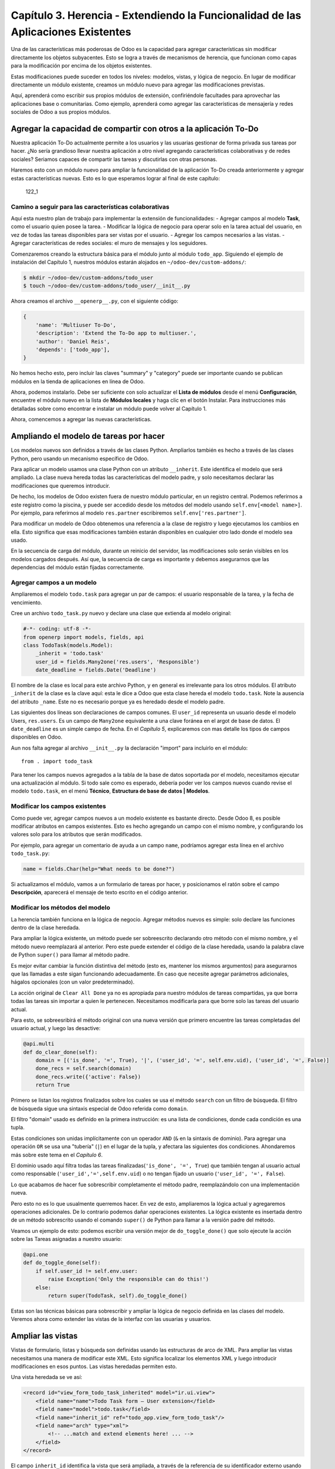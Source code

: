 Capítulo 3. Herencia - Extendiendo la Funcionalidad de las Aplicaciones Existentes
==================================================================================

Una de las características más poderosas de Odoo es la capacidad para
agregar características sin modificar directamente los objetos
subyacentes. Esto se logra a través de mecanismos de herencia, que
funcionan como capas para la modificación por encima de los objetos
existentes.

Estas modificaciones puede suceder en todos los niveles: modelos,
vistas, y lógica de negocio. En lugar de modificar directamente un
módulo existente, creamos un módulo nuevo para agregar las
modificaciones previstas.

Aquí, aprenderá como escribir sus propios módulos de extensión,
confiriéndole facultades para aprovechar las aplicaciones base o
comunitarias. Como ejemplo, aprenderá como agregar las características
de mensajería y redes sociales de Odoo a sus propios módulos.

Agregar la capacidad de compartir con otros a la aplicación To-Do
-----------------------------------------------------------------

Nuestra aplicación To-Do actualmente permite a los usuarios y las
usuarias gestionar de forma privada sus tareas por hacer. ¿No sería
grandioso llevar nuestra aplicación a otro nivel agregando
características colaborativas y de redes sociales? Seriamos capaces de
compartir las tareas y discutirlas con otras personas.

Haremos esto con un módulo nuevo para ampliar la funcionalidad de la
aplicación To-Do creada anteriormente y agregar estas características
nuevas. Esto es lo que esperamos lograr al final de este capítulo:

.. figure:: /images/Odoo%20Development%20Essentials%20-%20Daniel%20Reis-122_1.jpg
   :alt: 122\_1

   122\_1
Camino a seguir para las características colaborativas
~~~~~~~~~~~~~~~~~~~~~~~~~~~~~~~~~~~~~~~~~~~~~~~~~~~~~~

Aquí esta nuestro plan de trabajo para implementar la extensión de
funcionalidades: - Agregar campos al modelo **Task**, como el usuario
quien posee la tarea. - Modificar la lógica de negocio para operar solo
en la tarea actual del usuario, en vez de todas las tareas disponibles
para ser vistas por el usuario. - Agregar los campos necesarios a las
vistas. - Agregar características de redes sociales: el muro de mensajes
y los seguidores.

Comenzaremos creando la estructura básica para el módulo junto al módulo
``todo_app``. Siguiendo el ejemplo de instalación del Capítulo 1,
nuestros módulos estarán alojados en ``~/odoo-dev/custom-addons/``:

.. code:: bash

    $ mkdir ~/odoo-dev/custom-addons/todo_user
    $ touch ~/odoo-dev/custom-addons/todo_user/__init__.py

Ahora creamos el archivo ``__openerp__.py``, con el siguiente código:

.. code:: Python

    {
        'name': 'Multiuser To-Do',
        'description': 'Extend the To-Do app to multiuser.',
        'author': 'Daniel Reis',
        'depends': ['todo_app'],    
    }

No hemos hecho esto, pero incluir las claves "summary" y "category"
puede ser importante cuando se publican módulos en la tienda de
aplicaciones en línea de Odoo.

Ahora, podemos instalarlo. Debe ser suficiente con solo actualizar el
**Lista de módulos** desde el menú **Configuración**, encuentre el
módulo nuevo en la lista de **Módulos locales** y haga clic en el botón
Instalar. Para instrucciones más detalladas sobre como encontrar e
instalar un módulo puede volver al Capítulo 1.

Ahora, comencemos a agregar las nuevas características.

Ampliando el modelo de tareas por hacer
---------------------------------------

Los modelos nuevos son definidos a través de las clases Python.
Ampliarlos también es hecho a través de las clases Python, pero usando
un mecanismo específico de Odoo.

Para aplicar un modelo usamos una clase Python con un atributo
``__inherit``. Este identifica el modelo que será ampliado. La clase
nueva hereda todas las características del modelo padre, y solo
necesitamos declarar las modificaciones que queremos introducir.

De hecho, los modelos de Odoo existen fuera de nuestro módulo
particular, en un registro central. Podemos referirnos a este registro
como la piscina, y puede ser accedido desde los métodos del modelo
usando ``self.env[<model name>]``. Por ejemplo, para referirnos al
modelo ``res.partner`` escribiremos ``self.env['res.partner']``.

Para modificar un modelo de Odoo obtenemos una referencia a la clase de
registro y luego ejecutamos los cambios en ella. Esto significa que esas
modificaciones también estarán disponibles en cualquier otro lado donde
el modelo sea usado.

En la secuencia de carga del módulo, durante un reinicio del servidor,
las modificaciones solo serán visibles en los modelos cargados después.
Así que, la secuencia de carga es importante y debemos asegurarnos que
las dependencias del módulo están fijadas correctamente.

Agregar campos a un modelo
~~~~~~~~~~~~~~~~~~~~~~~~~~

Ampliaremos el modelo ``todo.task`` para agregar un par de campos: el
usuario responsable de la tarea, y la fecha de vencimiento.

Cree un archivo ``todo_task.py`` nuevo y declare una clase que extienda
al modelo original:

.. code:: Python

    #-*- coding: utf-8 -*-
    from openerp import models, fields, api
    class TodoTask(models.Model):
        _inherit = 'todo.task'
        user_id = fields.Many2one('res.users', 'Responsible')
        date_deadline = fields.Date('Deadline')

El nombre de la clase es local para este archivo Python, y en general es
irrelevante para los otros módulos. El atributo ``_inherit`` de la clase
es la clave aquí: esta le dice a Odoo que esta clase hereda el modelo
``todo.task``. Note la ausencia del atributo ``_name``. Este no es
necesario porque ya es heredado desde el modelo padre.

Las siguientes dos líneas son declaraciones de campos comunes. El
``user_id`` representa un usuario desde el modelo Users, ``res.users``.
Es un campo de ``Many2one`` equivalente a una clave foránea en el argot
de base de datos. El ``date_deadline`` es un simple campo de fecha. En
el *Capítulo 5*, explicaremos con mas detalle los tipos de campos
disponibles en Odoo.

Aun nos falta agregar al archivo ``__init__.py`` la declaración "import"
para incluirlo en el módulo:

::

    from . import todo_task

Para tener los campos nuevos agregados a la tabla de la base de datos
soportada por el modelo, necesitamos ejecutar una actualización al
módulo. Si todo sale como es esperado, debería poder ver los campos
nuevos cuando revise el modelo ``todo.task``, en el menú **Técnico**,
**Estructura de base de datos \| Modelos**.

Modificar los campos existentes
~~~~~~~~~~~~~~~~~~~~~~~~~~~~~~~

Como puede ver, agregar campos nuevos a un modelo existente es bastante
directo. Desde Odoo 8, es posible modificar atributos en campos
existentes. Esto es hecho agregando un campo con el mismo nombre, y
configurando los valores solo para los atributos que serán modificados.

Por ejemplo, para agregar un comentario de ayuda a un campo ``name``,
podríamos agregar esta línea en el archivo ``todo_task.py``:

.. code:: Python

    name = fields.Char(help="What needs to be done?")

Si actualizamos el módulo, vamos a un formulario de tareas por hacer, y
posicionamos el ratón sobre el campo **Descripción**, aparecerá el
mensaje de texto escrito en el código anterior.

Modificar los métodos del modelo
~~~~~~~~~~~~~~~~~~~~~~~~~~~~~~~~

La herencia también funciona en la lógica de negocio. Agregar métodos
nuevos es simple: solo declare las funciones dentro de la clase
heredada.

Para ampliar la lógica existente, un método puede ser sobreescrito
declarando otro método con el mismo nombre, y el método nuevo
reemplazará al anterior. Pero este puede extender el código de la clase
heredada, usando la palabra clave de Python ``super()`` para llamar al
método padre.

Es mejor evitar cambiar la función distintiva del método (esto es,
mantener los mismos argumentos) para asegurarnos que las llamadas a este
sigan funcionando adecuadamente. En caso que necesite agregar parámetros
adicionales, hágalos opcionales (con un valor predeterminado).

La acción original de ``Clear All Done`` ya no es apropiada para nuestro
módulos de tareas compartidas, ya que borra todas las tareas sin
importar a quien le pertenecen. Necesitamos modificarla para que borre
solo las tareas del usuario actual.

Para esto, se sobreesribirá el método original con una nueva versión que
primero encuentre las tareas completadas del usuario actual, y luego las
desactive:

.. code:: Python

    @api.multi
    def do_clear_done(self):
        domain = [('is_done', '=', True), '|', ('user_id', '=', self.env.uid), ('user_id', '=', False)]
        done_recs = self.search(domain)
        done_recs.write({'active': False})
        return True

Primero se listan los registros finalizados sobre los cuales se usa el
método ``search`` con un filtro de búsqueda. El filtro de búsqueda sigue
una sintaxis especial de Odoo referida como ``domain``.

El filtro "domain" usado es definido en la primera instrucción: es una
lista de condiciones, donde cada condición es una tupla.

Estas condiciones son unidas implícitamente con un operador ``AND``
(``&`` en la sintaxis de dominio). Para agregar una operación ``OR`` se
usa una "tubería" (``|``) en el lugar de la tupla, y afectara las
siguientes dos condiciones. Ahondaremos más sobre este tema en el
*Capítulo 6*.

El dominio usado aquí filtra todas las tareas
finalizadas(\ ``'is_done', '=', True``) que también tengan al usuario
actual como responsable (``'user_id','=',self.env.uid``) o no tengan
fijado un usuario (``'user_id', '=', False``).

Lo que acabamos de hacer fue sobrescribir completamente el método padre,
reemplazándolo con una implementación nueva.

Pero esto no es lo que usualmente querremos hacer. En vez de esto,
ampliaremos la lógica actual y agregaremos operaciones adicionales. De
lo contrario podemos dañar operaciones existentes. La lógica existente
es insertada dentro de un método sobrescrito usando el comando
``super()`` de Python para llamar a la versión padre del método.

Veamos un ejemplo de esto: podemos escribir una versión mejor de
``do_toggle_done()`` que solo ejecute la acción sobre las Tareas
asignadas a nuestro usuario:

.. code:: Python

    @api.one
    def do_toggle_done(self):
        if self.user_id != self.env.user:
            raise Exception('Only the responsible can do this!')
        else:
            return super(TodoTask, self).do_toggle_done()

Estas son las técnicas básicas para sobrescribir y ampliar la lógica de
negocio definida en las clases del modelo. Veremos ahora como extender
las vistas de la interfaz con las usuarias y usuarios.

Ampliar las vistas
------------------

Vistas de formulario, listas y búsqueda son definidas usando las
estructuras de arco de XML. Para ampliar las vistas necesitamos una
manera de modificar este XML. Esto significa localizar los elementos XML
y luego introducir modificaciones en esos puntos. Las vistas heredadas
permiten esto.

Una vista heredada se ve así:

.. code:: XML

    <record id="view_form_todo_task_inherited" model="ir.ui.view">
        <field name="name">Todo Task form – User extension</field>
        <field name="model">todo.task</field>
        <field name="inherit_id" ref="todo_app.view_form_todo_task"/>
        <field name="arch" type="xml">
            <!-- ...match and extend elements here! ... -->
        </field>
    </record>

El campo ``inherit_id`` identifica la vista que será ampliada, a través
de la referencia de su identificador externo usando el atributo especial
``ref``. Los identificadores externos serán discutidos con mayor detalle
en el *Capítulo 4*.

La forma natural de localizar los elementos XML es usando expresiones
XPath. Por ejemplo, tomando la vista que fue definida en el capítulo
anterior, la expresión XPath para localizar el elemento
``<field name="is_done">``\ es ``//field[@name]='is_done'``. Esta
expresión encuentra un elemento ``field`` con un atributo ``name`` igual
a ``is_done``. Puede encontrar mayor información sobre XPath en:
https://docs.python.org/2/library/xml.etree.elementtree.html#xpath-support.

Tener atributos "name" en los elementos es importante porque los hace
mucho más fácil de seleccionar como puntos de extensión. Una vez que el
punto de extensión es localizado, puede ser modificado o puede tener
elementos XML agregados cerca de él.

Como un ejemplo práctico, para agregar el campo ``date_deadline`` antes
del campo ``is_done``, debemos escribir en ``arch``:

.. code:: XML

    <xpath expr="//field[@name]='is_done'" position="before">
        <field name="date_deadline" />
    </xpath>

Afortunadamente Odoo proporciona una notación simplificada para eso, así
que la mayoría de las veces podemos omitir la sintaxis XPath. En vez del
elemento "xpath" anterior podemos usar el tipo de elementos que queramos
localizar y su atributo distintivo.

Lo anterior también puede ser escrito como:

.. code:: XML

    <field name="is_done" position="before">
        <field name="date_deadline" />
    </field>`

Agregar campos nuevos, cerca de campos existentes es hecho
frecuentemente, por lo tanto la etiqueta ``<field>`` es usada
frecuentemente como el localizador. Pero cualquier otra etiqueta puede
ser usada: ``<sheet>``, ``<group>``, ``<div>``, entre otras. El atributo
``name`` es generalmente la mejor opción para hacer coincidir elementos,
pero a veces, podemos necesitar usar ``string`` (el texto mostrado en un
"label") o la clase CSS del elemento.

El atributo de posición usado con el elemento localizador es opcional, y
puede tener los siguientes valores: - ``after``: Este es agregado al
elemento padre, después del nodo de coincidencia. - ``before``: Este es
agregado al elemento padre, antes del nodo de coincidencia. - ``inside``
(el valor predeterminado): Este es anexado al contenido del nodo de
coincidencia. - ``replace``: Este reemplaza el nodo de coincidencia. Si
es usado con un contenido vacío, borra un elemento. - ``attributes``:
Este modifica los atributos XML del elemento de coincidencia (más
detalles luego de esta lista).

La posición del atributo nos permite modificar los atributos del
elemento de coincidencia. Esto es hecho usando los elementos
``<attribute name="attr-name">`` con los valores del atributo nuevo.

En el formulario de Tareas, tenemos el campo **Active**, pero tenerlo
visible no es muy útil. Quizás podamos esconderlo de la usuaria y el
usuario. Esto puede ser realizado configurando su atributo
``invisible``:

.. code:: XML

    <field name="active" position="attributes">
        <attribute name="invisible">1<attribute/>
    </field>

Configurar el atributo ``invisible`` para esconder un elemento es una
buena alternativa para usar el localizador de reemplazo para eliminar
nodos. Debería evitarse la eliminación, ya que puede dañar las
extensiones de modelos que pueden depender del nodo eliminado.

Finalmente, podemos poner todo junto, agregar los campos nuevos, y
obtener la siguiente vista heredada completa para ampliar el formulario
de tareas por hacer:

.. code:: XML

    <record id="view_form_todo_task_inherited" model="ir.ui.view">
        <field name="name">Todo Task form – User extension</field>
        <field name="model">todo.task</field>
        <field name="inherit_id" ref="todo_app.view_form_todo_task"/>
        <field name="arch" type="xml">
            <field name="name" position="after">
                <field name="user_id" />
            </field>
            <field name="is_done" position="before">
                <field name="date_deadline" />
            </field>
            <field name="name" position="attributes">
                <attribute name="string">I have to…<attribute/>
            </field>
        </field>
    </record>

Esto debe ser agregado al archivo ``todo_view.xml`` en nuestro módulo,
dentro de las etiquetas ``<openerp>`` y ``<data>``, como fue mostrado en
el capítulo anterior.

    **Nota**

    *Las vistas heredadas también pueden ser a su vez heredadas, pero
    debido a que esto crea dependencias más complicadas, debe ser
    evitado.*

No podemos olvidar agregar el atributo datos al archivo descriptor
``__openerp__.py``:

.. code:: Python

    'data': ['todo_view.xml'],

Ampliando mas vistas de árbol y búsqueda
~~~~~~~~~~~~~~~~~~~~~~~~~~~~~~~~~~~~~~~~

Las extensiones de las vistas de árbol y búsqueda son también definidas
usando la estructura XML ``arch``, y pueden ser ampliadas de la misma
manera que las vistas de formulario. Seguidamente mostramos un ejemplo
de la ampliación de vistas de lista y búsqueda.

Para la vista de lista, queremos agregar el campo usuario:

.. code:: XML

    <record id="view_tree_todo_task_inherited" model="ir.ui.view">
        <field name="name">Todo Task tree – User extension</field>
        <field name="model">todo.task</field>
        <field name="inherit_id" ref="todo_app.view_tree_todo_task"/>
        <field name="arch" type="xml">
            <field name="name" position="after">
                <field name="user_id" />
            </field>
        </field>
    </record>

Para la vista de búsqueda, agregaremos una búsqueda por usuario, y
filtros predefinidos para las tareas propias del usuario y tareas no
asignadas a alguien.

.. code:: XML

    <record id="view_filter_todo_task_inherited" model="ir.ui.view">
        <field name="name">Todo Task tree – User extension</field>
        <field name="model">todo.task</field>
        <field name="inherit_id" ref="todo_app.view_filter_todo_task"/>
        <field name="arch" type="xml">
            <field name="name" position="after">
                <field name="user_id" />
                <filter name="filter_my_tasks" string="My Tasks" domain="[('user_id','in',[uid,False])]" />
                <filter name="filter_not_assigned" string="Not Assigned" domain="[('user_id','=',False)]" />
            </field>
        </field>
    </record>

No se preocupe demasiado por la sintaxis específica de las vistas.
Describiremos esto con más detalle en el *Capítulo 6*.

Más sobre el uso de la herencia para ampliar los modelos
--------------------------------------------------------

Hemos visto lo básico en lo que se refiere a la ampliación de modelos
"in place", lo cual es la forma más frecuente de uso de la herencia.
Pero la herencia usando el atributo ``_inherit`` tiene mayores
capacidades, como la mezcla de clases.

También tenemos disponible el método de herencia delegada, usando el
atributo ``_inherits``. Esto permite a un modelo contener otros modelos
de forma transparente a la vista, mientras por detrás de escena cada
modelo gestiona sus propios datos.

Exploremos esas posibilidades en más detalle.

Copiar características usando herencia por prototipo
~~~~~~~~~~~~~~~~~~~~~~~~~~~~~~~~~~~~~~~~~~~~~~~~~~~~

El método que usamos anteriormente para ampliar el modelo solo usa el
atributo ``_inherit``. Definimos una clase que hereda el modelo
``todo.task``, y le agregamos algunas características. La clase
``_name`` no fue fijada explícitamente; implícitamente fue también
``todo.task``.

Pero usando el atributo ``_name`` nos permitió crear una mezcla de
clases (mixin), incorporándolo al modelo que queremos ampliar. Aquí
mostramos un ejemplo:

.. code:: Python

    from openerp import models
    class TodoTask(models.Model):
        _name = 'todo.task'
        _inherit = 'mail.thread'

Esto amplia el modelo ``todo.task`` copiando las características del
modelo ``mail.thread``. El modelo ``mail.thread`` implementa la
mensajería de Odoo y la función de seguidores, y es reusable, por lo
tanto es fácil agregar esas características a cualquier modelo.

Copiar significa que los métodos y los campos heredados estarán
disponibles en el modelo heredero. Para los campos significa que estos
serán creados y almacenados en las tablas de la base de datos del modelo
objetivo. Los registros de datos del modelo original (heredado) y el
nuevo modelo (heredero) son conservados sin relación entre ellos. Solo
son compartidas las definiciones.

Estas mezclas son usadas frecuentemente como modelos abstractos, como el
``mail.thread`` usado en el ejemplo. Los modelos abstractos son como los
modelos regulares excepto que no es creada ninguna representación de
ellos en la base de datos. Actúan como plantillas, describen campos y la
lógica para ser reusadas en modelos regulares.

Los campos que definen solo serán creados en aquellos modelos regulares
que hereden de ellos. En un momento discutiremos en detalle como usar
eso para agregar ``mail.thread`` y sus características de redes sociales
a nuestro módulo. En la práctica cuando se usan las mezclas rara vez
heredamos de modelos regulares, porque esto puede causar duplicación de
las mismas estructuras de datos.

Odoo proporciona un mecanismo de herencia delegada, el cual impide la
duplicación de estructuras de datos, por lo que es usualmente usada
cuando se hereda de modelos regulares. Veamos esto con mayor detalle.

Integrar Modelos usando herencia delegada
~~~~~~~~~~~~~~~~~~~~~~~~~~~~~~~~~~~~~~~~~

La herencia delegada es el método de extensión de modelos usado con
menos frecuencia, pero puede proporcionar soluciones muy convenientes.
Es usada a través del atributo ``_inherits`` (note la 's' adicional) con
un mapeo de diccionario de modelos heredados con campos relacionados a
él.

Un buen ejemplo de esto es el modelo estándar Users, ``res.users``, que
tiene un modelo Partner anidado:

.. code:: Python

    from openerp import models, fields

    class User(models.Model):
        _name = 'res.users'
        _inherits = {'res.partner': 'partner_id'}
        partner_id = fields.Many2one('res.partner')

Con la herencia delegada el modelos ``res.users`` integra el modelo
heredado ``res.partner``, por lo tanto cuando un usuario (User) nuevo es
creado, un socio (Partner) también es creado y se mantiene una
referencia a este a través del campo ``partner_id`` de User. Es similar
al concepto de polimorfismo en la programación orientada a objetos.

Todos los campos del modelo heredado, Partner, están disponibles como si
fueran campos de User, a través del mecanismo de delegación. Por
ejemplo, el nombre del socio y los campos de dirección son expuestos
como campos de User, pero de hecho son almacenados en el modelo Partner
enlazado, y no ocurre ninguna duplicación de la estructura de datos.

La ventaja de esto, comparada a la herencia por prototipo, es que no hay
necesidad de repetir la estructura de datos en muchas tablas, como las
direcciones. Cualquier modelo que necesite incluir un dirección puede
delegar esto a un modelo Partner vinculado. Y si son introducidas
algunas modificaciones en los campos de dirección del socio o
validaciones, estas estarán disponibles inmediatamente para todos los
modelos que vinculen con él!

    **Nota**

    *Note que con la herencia delegada, los campos con heredados, pero
    los métodos no.*

Usar la herencia para agregar características redes sociales
------------------------------------------------------------

El módulo de red social (nombre técnico ``mail``) proporciona la pizarra
de mensajes que se encuentra en la parte inferior de muchos formularios,
también llamado Charla Abierta (Open Chatter), los seguidores se
presentan junto a la lógica relativa a mensajes y notificaciones. Esto
es algo que vamos a querer agregar con frecuencia a nuestros modelos,
así que aprendamos como hacerlo.

Las características de mensajería de red social son proporcionadas por
el modelo ``mail.thread`` del modelo ``mail``. Para agregarlo a un
módulo personalizado necesitamos: 1. Que el módulo dependa de ``mail``.
2. Que la clase herede de ``mail.thread``. 3. Tener agregados a la vista
de formulario los widgets ``Followers`` (seguidores) y ``Threads``
(hilos). 4. Opcionalmente, configurar las reglas de registro para
seguidores.

Sigamos esta lista de verificación:

En relación a *#1*, debido a que nuestro módulo ampliado depende de
``todo_app``, el cual a su vez depende de mail, la dependencia de mail
esta implícita, por lo tanto no se requiere ninguna acción.

En relación a *#2*, la herencia a ``mail.thread`` es hecha usando el
atributo ``_inherit``. Pero nuestra clase ampliada de tareas por hacer
ya está usando el atributo ``_inherit``.

Afortunadamente, también puede aceptar una lista de modelos desde los
cuales heredar, así que podemos usar esto para hacer que incluya la
herencia a ``mail.thread``:

.. code:: Python

    _name = 'todo.task'
    _inherit = ['todo.task', 'mail.thread']

El modelo ``mail.thread`` es un modelo abstracto. Los modelos abstractos
son como los modelos regulares excepto que no tienen una representación
en la base de datos; no se crean tablas para ellos. Los modelos
abstractos no están destinados a ser usados directamente. Pero se espera
que sean usados en la mezcla de clases, como acabamos de hacer.

Podemos pensar en los modelos abstractos como plantillas con
características listas para usar. Para crear una clase abstracta solo
necesitamos usar modelos abstractos. AbstractModel en vez de
``models.Model``.

Para la número *#3*, queremos agregar el widget de red social en la
parte inferior del formulario. Podemos reusar la vista heredada que
recién creamos, ``view_form_todo_task_inherited``, y agregar esto dentro
de ``arch``:

.. code:: XML

    <sheet position="after">
        <div class="oe_chatter">
            <field name="message_follower_ids" widget="mail_followers" />
            <field name="message_ids" widget="mail_thread" />
        </div>
    </sheet>

Los dos campos que hemos agregado aquí no han sido declarados
explícitamente, pero son provistos por el modelo ``mail.thread``.

El paso final es fijar las reglas de los registros de seguidores, esto
solo es necesario si nuestro modelo tiene implementadas reglas de
registro que limitan el acceso a otros usuarios. En este caso,
necesitamos asegurarnos que los seguidores para cada registro tengan al
menos acceso de lectura.

Tenemos reglas de registro en nuestro modelo de tareas por hacer así que
necesitamos abordar esto, y es lo que haremos en la siguiente sección.

Modificar datos
---------------

A diferencia de las vistas, los registros de datos no tienen una
estructura de arco XML y no pueden ser ampliados usando expresiones
XPath. Pero aún pueden ser modificados reemplazando valores en sus
campos.

El elemento ``<record id="x" model="y">`` está realizando una operación
de inserción o actualización en un modelo: si x no existe, es creada; de
otra forma, es actualizada / escrita.

Debido a que los registros en otros módulos pueden ser accedidos usando
un identificador ``<model>.<identifier>``, es perfectamente legal para
nuestro módulo sobrescribir algo que fue escrito antes por otro módulo.

    **Nota**

    *Note que el punto esta reservado para separar el nombre del módulo
    del identificador del objeto, así que no debe ser usado en
    identificadores. Para esto use la barra baja (``_``).*

Como ejemplo, cambiemos la opción de menú creada por el módulo
``todo_app`` en "My To Do". Para esto agregamos lo siguiente al archivo
``todo_user/todo_view.xml``:

.. code:: XML

    <!-- Modify menu item -->
    <record id="todo_app.menu_todo_task" model="ir.ui.menu">
        <field name="name">My To-Do</field>
    </record>
    <!-- Action to open To-Do Task list -->
    <record model="ir.actions.act_window" id="todo_app.action_todo_task">
        <field name="context">
            {'search_default_filter_my_tasks': True}
        </field>
    </record>

Ampliando las reglas de registro
~~~~~~~~~~~~~~~~~~~~~~~~~~~~~~~~

La aplicación Tareas-por-Hacer incluye una regla de registro para
asegurar que cada tarea sea solo visible para el usuario que la ha
creado. Pero ahora, con la adición de las características sociales,
necesitamos que los seguidores de la tarea también tengan acceso. El
modelo de red social no maneja esto por si solo.

Ahora las tareas también pueden tener usuarios asignados a ellas, por lo
tanto tiene más sentido tener reglas de acceso que funcionen para el
usuario responsable en vez del usuario que creo la tarea.

El plan será el mismo que para la opción de menú: sobrescribir
``todo_app.todo_task_user_rule`` para modificar el campo
``domain_force`` a un valor nuevo.

Desafortunadamente, esto no funcionará esta vez. Recuerde que el
``<data no_update="1">`` que usamos anteriormente en el archivo XML de
las reglas de seguridad: previene las operaciones posteriores de
escritura.

Debido a que las actualizaciones del registro no están permitidas,
necesitamos una solución alterna. Este será borrar el registro y agregar
un reemplazo para este en nuestro módulo.

Para mantener las cosas organizadas, crearemos un archivo
``security/todo_access_rules.xml`` y agregaremos lo siguiente:

.. code:: XML

    <?xml version="1.0" encoding="utf-8"?>
        <openerp>
            <data noupdate="1">
                <delete model="ir.rule" search="[('id''=',ref('todo_app.todo_task_user_rule'))]" />
                <record    id="todo_task_per_user_rule" model="ir.rule">
                    <field name="name">ToDo Tasks only for owner</field>
                    <field name="model_id" ref="model_todo_task"/>
                    <field name="groups" eval="[(4,    ref('base.group_user'))]"/>
                    <field name="domain_force">
                        ['|', ('user_id','in', [user.id,False]), ('message_follower_ids','in',[user.partner_id.id])]
                    </field>
                </record>
            </data>
        </openerp>

Esto encuentra y elimina la regla de registro ``todo_task_user_rule``
del módulo ``todo_app``, y crea una nueva regla de registro
``todo_task_per_user``. El filtro de dominio que usamos ahora hace la
tarea visible para el usuario responsable ``user_id``, para todo el
mundo si el usuario responsable no ha sido definido (igual a False), y
para todos los seguidores. La regla se ejecutará en un contexto donde el
usuario este disponible y represente la sesión del usuario actual. Los
seguidores son socios, no objetos User, así que en vez de ``user_id``,
necesitamos usar ``user.partner_id.id``.

    **Tip**

    *Cuando se trabaja en campos de datos con ``<data noupdate="1">``
    puede ser engañoso porque cualquier edición posterior no será
    actualizada en Odoo. Para evitar esto, use temporalmente
    ``<data noupdate="0">`` durante el desarrollo, y cambielo solo
    cuando haya terminado con el módulo.*

Como de costumbre, no debemos olvidar agregar el archivo nuevo al
archivo descriptor ``__openerp__.py`` en el atributo "data":

.. code:: Python

    'data': ['todo_view.xml', 'security/todo_access_rules.xml'],

Note que en la actualización de módulos, el elemento ``<delete>``
arrojará un mensaje de advertencia, porque el registro que será
eliminado no existe más. Esto no es un error y la actualización se
realizará con éxito, así que no es necesario preocuparse por esto.

Resumen
-------

Ahora debe ser capaz de crear módulos nuevos para ampliar los módulos
existentes. Vimos como ampliar el módulo To-Do creado en los capítulos
anteriores.

Se agregaron nuevas características en las diferentes capas que forman
la aplicación. Ampliamos el modelo Odoo para agregar campos nuevos, y
ampliamos los métodos con su lógica de negocio. Luego, modificamos las
vistas para hacer disponibles los campos nuevos. Finalmente, aprendió
como ampliar un modelo heredando de otros modelos, y usamos esto para
agregar características de red social a nuestra aplicación.

Con estos tres capítulos, tenemos una vista general de las actividades
mas comunes dentro del desarrollo en Odoo, desde la instalación de Odoo
y configuración a la creación de módulos y extensiones.

Los siguientes capítulos se enfocarán en áreas específicas, la mayoría
de las cuales hemos tocado en estos primeros capítulos. En el siguiente
capítulo, abordaremos la serialización de datos y el uso de archivos XML
y CSV con más detalle.
